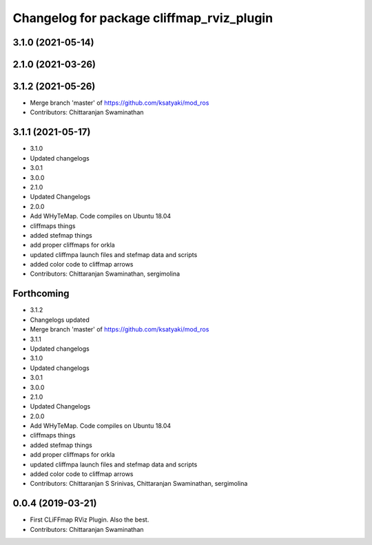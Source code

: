 ^^^^^^^^^^^^^^^^^^^^^^^^^^^^^^^^^^^^^^^^^^
Changelog for package cliffmap_rviz_plugin
^^^^^^^^^^^^^^^^^^^^^^^^^^^^^^^^^^^^^^^^^^

3.1.0 (2021-05-14)
------------------

2.1.0 (2021-03-26)
------------------

3.1.2 (2021-05-26)
------------------
* Merge branch 'master' of https://github.com/ksatyaki/mod_ros
* Contributors: Chittaranjan Swaminathan

3.1.1 (2021-05-17)
------------------
* 3.1.0
* Updated changelogs
* 3.0.1
* 3.0.0
* 2.1.0
* Updated Changelogs
* 2.0.0
* Add WHyTeMap. Code compiles on Ubuntu 18.04
* cliffmaps things
* added stefmap things
* add proper cliffmaps for orkla
* updated cliffmpa launch files and stefmap data and scripts
* added color code to cliffmap arrows
* Contributors: Chittaranjan Swaminathan, sergimolina

Forthcoming
-----------
* 3.1.2
* Changelogs updated
* Merge branch 'master' of https://github.com/ksatyaki/mod_ros
* 3.1.1
* Updated changelogs
* 3.1.0
* Updated changelogs
* 3.0.1
* 3.0.0
* 2.1.0
* Updated Changelogs
* 2.0.0
* Add WHyTeMap. Code compiles on Ubuntu 18.04
* cliffmaps things
* added stefmap things
* add proper cliffmaps for orkla
* updated cliffmpa launch files and stefmap data and scripts
* added color code to cliffmap arrows
* Contributors: Chittaranjan S Srinivas, Chittaranjan Swaminathan, sergimolina

0.0.4 (2019-03-21)
------------------
* First CLiFFmap RViz Plugin. Also the best.
* Contributors: Chittaranjan Swaminathan
